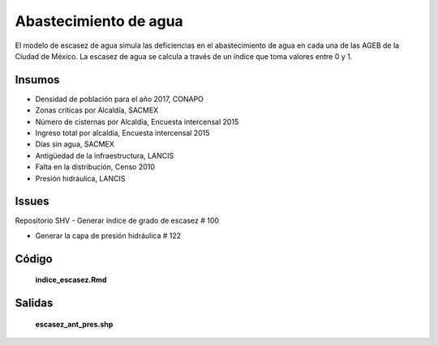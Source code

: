 Abastecimiento de agua
#######################

El modelo de escasez de agua simula las deficiencias en el abastecimiento de
agua en cada una de las AGEB de la Ciudad de México. La escasez de agua se
calcula a través de un índice que toma valores entre 0 y 1.

Insumos
********

- Densidad de población para el año 2017, CONAPO
- Zonas críticas por Alcaldía, SACMEX
- Número de cisternas por Alcaldía, Encuesta intercensal 2015
- Ingreso total por alcaldía, Encuesta intercensal 2015
- Días sin agua, SACMEX
- Antigüedad de la infraestructura, LANCIS
- Falta en la distribución, Censo 2010
- Presión hidráulica, LANCIS

Issues
********

Repositorio SHV
- Generar índice de grado de escasez # 100

- Generar la capa de presión hidráulica # 122

Código
*******

  **indice_escasez.Rmd**

Salidas
********
  **escasez_ant_pres.shp**
